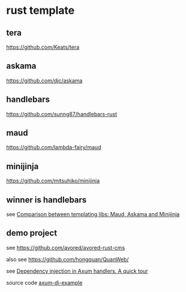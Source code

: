 * rust template

** tera

https://github.com/Keats/tera

** askama

https://github.com/djc/askama

** handlebars

https://github.com/sunng87/handlebars-rust

** maud

https://github.com/lambda-fairy/maud

** minijinja

https://github.com/mitsuhiko/minijinja

** winner is handlebars

see [[https://www.reddit.com/r/rust/comments/1cdei2s/comparison_between_templating_libs_maud_askama/][Comparison between templating libs: Maud, Askama and Minijinja]]

** demo project

see https://github.com/avored/avored-rust-cms

also see https://github.com/hongquan/QuanWeb/

see [[https://tulipemoutarde.be/posts/2023-08-20-depencency-injection-rust-axum/][Dependency injection in Axum handlers. A quick tour]]

source code [[https://github.com/fstephany/axum-di-example][axum-di-example]]
